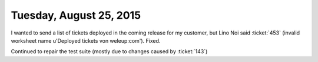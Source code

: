 ========================
Tuesday, August 25, 2015
========================

I wanted to send a list of tickets deployed in the coming release for
my customer, but Lino Noi said :ticket:`453` (invalid worksheet name
u'Deployed tickets von weleup:com'). Fixed.

Continued to repair the test suite (mostly due to changes caused by
:ticket:`143`)
